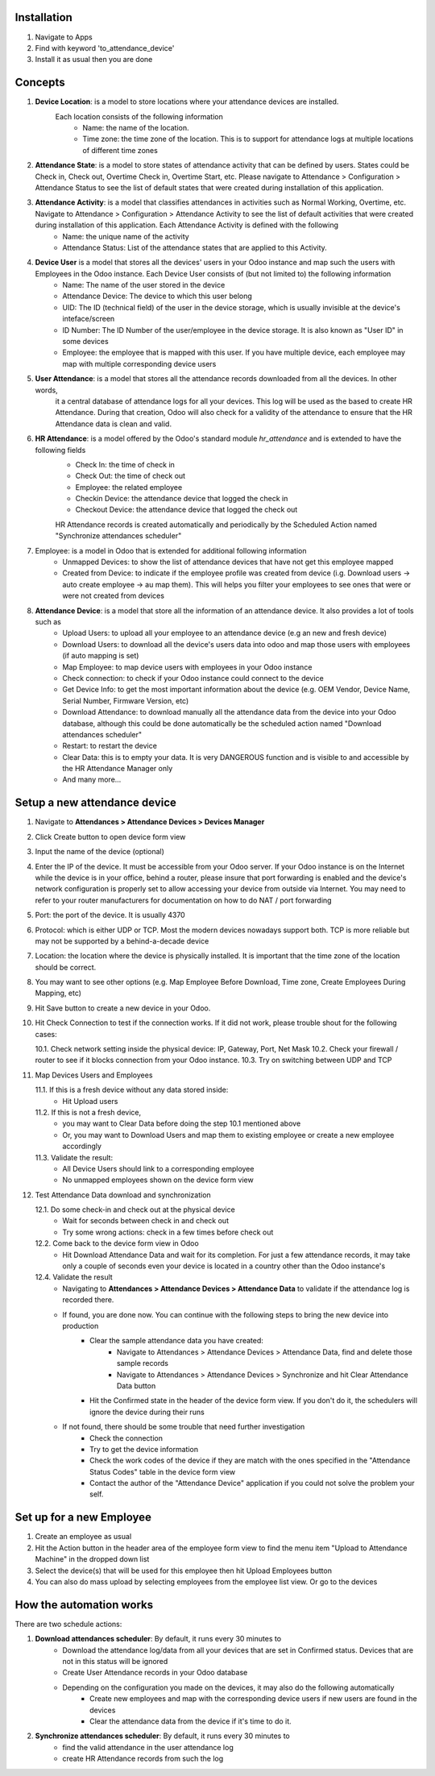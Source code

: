 Installation
============

1. Navigate to Apps
2. Find with keyword 'to_attendance_device'
3. Install it as usual then you are done

Concepts
========

1. **Device Location**: is a model to store locations where your attendance devices are installed.
    Each location consists of the following information
        * Name: the name of the location.
        * Time zone: the time zone of the location. This is to support for attendance logs at multiple locations of different time zones
2. **Attendance State**: is a model to store states of attendance activity that can be defined by users. 
   States could be Check in, Check out, Overtime Check in, Overtime Start, etc. Please navigate to 
   Attendance > Configuration > Attendance Status to see the list of default states that were created 
   during installation of this application.
3. **Attendance Activity**: is a model that classifies attendances in activities such as Normal Working, Overtime, etc. Navigate to Attendance > Configuration > Attendance Activity to see the list of default activities that were created during installation of this application. Each Attendance Activity is defined with the following
        * Name: the unique name of the activity
        * Attendance Status: List of the attendance states that are applied to this Activity.
4. **Device User** is a model that stores all the devices' users in your Odoo instance and map such the users with Employees in the Odoo instance. Each Device User consists of (but not limited to) the following information
        * Name: The name of the user stored in the device
        * Attendance Device: The device to which this user belong
        * UID: The ID (technical field) of the user in the device storage, which is usually invisible at the device's inteface/screen
        * ID Number: The ID Number of the user/employee in the device storage. It is also known as "User ID" in some devices
        * Employee: the employee that is mapped with this user. If you have multiple device, each employee may map with multiple corresponding device users
5. **User Attendance**: is a model that stores all the attendance records downloaded from all the devices. In other words,
    it a central database of attendance logs for all your devices. This log will be used as the based to create HR Attendance. During that creation,
    Odoo will also check for a validity of the attendance to ensure that the HR Attendance data is clean and valid.
6. **HR Attendance**: is a model offered by the Odoo's standard module `hr_attendance` and is extended to have the following fields
    * Check In: the time of check in
    * Check Out: the time of check out
    * Employee: the related employee
    * Checkin Device: the attendance device that logged the check in
    * Checkout Device: the attendance device that logged the check out   
    HR Attendance records is created automatically and periodically by the Scheduled Action named "Synchronize attendances scheduler"
7. Employee: is a model in Odoo that is extended for additional following information
    * Unmapped Devices: to show the list of attendance devices that have not get this employee mapped
    * Created from Device: to indicate if the employee profile was created from device (i.g. Download users -> auto create employee -> au map them). This will helps you filter your employees to see ones that were or were not created from devices
8. **Attendance Device**: is a model that store all the information of an attendance device. It also provides a lot of tools such as
    * Upload Users: to upload all your employee to an attendance device (e.g an new and fresh device)
    * Download Users: to download all the device's users data into odoo and map those users with employees (if auto mapping is set)
    * Map Employee: to map device users with employees in your Odoo instance
    * Check connection: to check if your Odoo instance could connect to the device
    * Get Device Info: to get the most important information about the device (e.g. OEM Vendor, Device Name, Serial Number, Firmware Version, etc)
    * Download Attendance: to download manually all the attendance data from the device into your Odoo database, although this could be done automatically be the scheduled action named "Download attendances scheduler"
    * Restart: to restart the device
    * Clear Data: this is to empty your data. It is very DANGEROUS function and is visible to and accessible by the HR Attendance Manager only
    * And many more...

Setup a new attendance device
=============================
1. Navigate to **Attendances > Attendance Devices > Devices Manager**
2. Click Create button to open device form view
3. Input the name of the device (optional)
4. Enter the IP of the device. It must be accessible from your Odoo server.
   If your Odoo instance is on the Internet while the device is in your office,
   behind a router, please insure that port forwarding is enabled and the device's network configuration is
   properly set to allow accessing your device from outside via Internet. You may need to refer to your router manufacturers for documentation on how to do NAT / port forwarding
5. Port: the port of the device. It is usually 4370
6. Protocol: which is either UDP or TCP. Most the modern devices nowadays support both. TCP is more reliable but may not be supported by a behind-a-decade device  
7. Location: the location where the device is physically installed. It is important that the time zone of the location should be correct.
8. You may want to see other options (e.g. Map Employee Before Download, Time zone, Create Employees During Mapping, etc)
9. Hit Save button to create a new device in your Odoo.
10. Hit Check Connection to test if the connection works. If it did not work, please trouble shout for the following cases:

    10.1. Check network setting inside the physical device: IP, Gateway, Port, Net Mask
    10.2. Check your firewall / router to see if it blocks connection from your Odoo instance.
    10.3. Try on switching between UDP and TCP

11. Map Devices Users and Employees

    11.1. If this is a fresh device without any data stored inside:
        * Hit Upload users
    11.2. If this is not a fresh device,
        * you may want to Clear Data before doing the step 10.1 mentioned above
        * Or, you may want to Download Users and map them to existing employee or create a new employee accordingly
    11.3. Validate the result:
        * All Device Users should link to a corresponding employee
        * No unmapped employees shown on the device form view

12. Test Attendance Data download and synchronization

    12.1. Do some check-in and check out at the physical device
        * Wait for seconds between check in and check out
        * Try some wrong actions: check in a few times before check out
    12.2. Come back to the device form view in Odoo
        * Hit Download Attendance Data and wait for its completion. For just a few attendance records, it may take only a couple of seconds even your device is located in a country other than the Odoo instance's
    12.4. Validate the result
        * Navigating to **Attendances > Attendance Devices > Attendance Data** to validate if the attendance log is recorded there.
        * If found, you are done now. You can continue with the following steps to bring the new device into production
            * Clear the sample attendance data you have created:
                * Navigate to Attendances > Attendance Devices > Attendance Data, find and delete those sample records
                * Navigate to Attendances > Attendance Devices > Synchronize and hit Clear Attendance Data button
            * Hit the Confirmed state in the header of the device form view. If you don't do it, the schedulers will ignore the device during their runs
        * If not found, there should be some trouble that need further investigation
            * Check the connection
            * Try to get the device information
            * Check the work codes of the device if they are match with the ones specified in the "Attendance Status Codes" table in the device form view
            * Contact the author of the "Attendance Device" application if you could not solve the problem your self.
    
            
Set up for a new Employee
=========================
1. Create an employee as usual
2. Hit the Action button in the header area of the employee form view to find the menu item "Upload to Attendance Machine" in the dropped down list
3. Select the device(s) that will be used for this employee then hit Upload Employees button
4. You can also do mass upload by selecting employees from the employee list view. Or go to the devices

How the automation works
========================

There are two schedule actions:

1. **Download attendances scheduler**: By default, it runs every 30 minutes to
    * Download the attendance log/data from all your devices that are set in Confirmed status. Devices that are not in this status will be ignored
    * Create User Attendance records in your Odoo database
    * Depending on the configuration you made on the devices, it may also do the following automatically
        * Create new employees and map with the corresponding device users if new users are found in the devices
        * Clear the attendance data from the device if it's time to do it.        
2. **Synchronize attendances scheduler**: By default, it runs every 30 minutes to 
    * find the valid attendance in the user attendance log
    * create HR Attendance records from such the log
